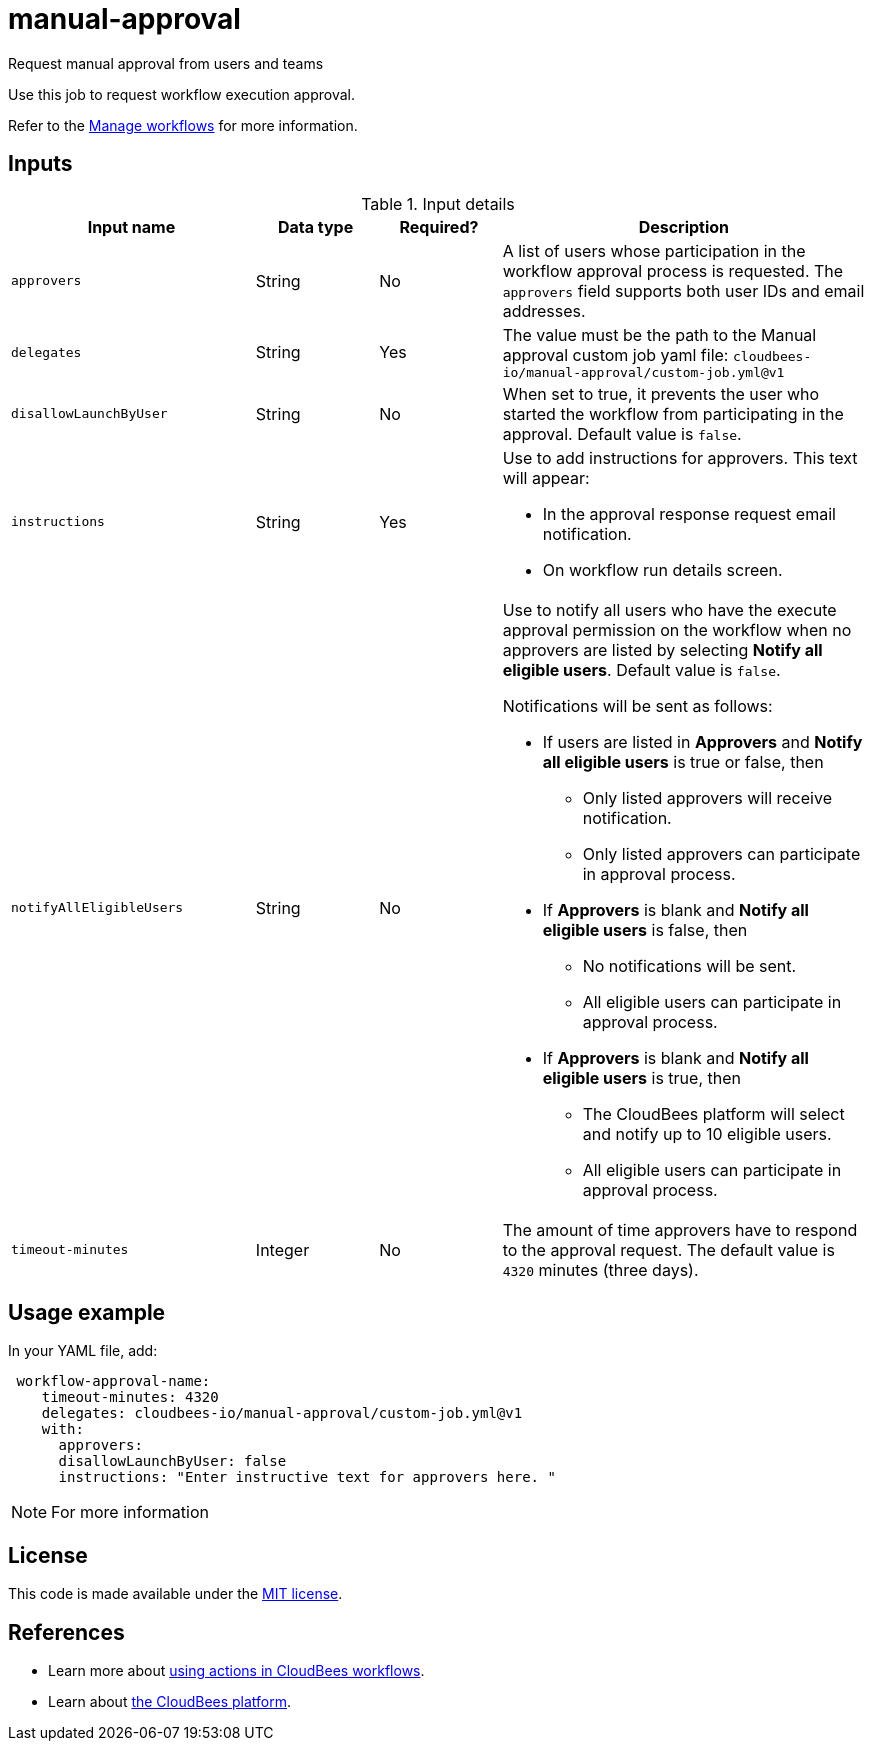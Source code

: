 # manual-approval
Request manual approval from users and teams

Use this job to request workflow execution approval. 

Refer to the link:https://docs.cloudbees.com/docs/cloudbees-platform/latest/workflows/manage-workflows[Manage workflows] for more information.


== Inputs

[cols="2a,1a,1a,3a",options="header"]
.Input details
|===

.^| Input name
.^| Data type
.^| Required?
.^| Description

.^| `approvers`
.^| String
.^|No
| A list of users whose participation in the workflow approval process is requested. The `approvers` field supports both user IDs and email addresses.

.^| `delegates`
.^|String
.^| Yes
| The value must be the path to the Manual approval custom job yaml file: `cloudbees-io/manual-approval/custom-job.yml@v1`


.^| `disallowLaunchByUser`
.^|String
.^| No
| When set to true, it prevents the user who started the workflow from participating in the approval.  Default value is `false`.

.^| `instructions`
.^|String
.^| Yes
| Use to add instructions for approvers.  This text will appear:

* In the approval response request email notification.
* On workflow run details screen.

.^| `notifyAllEligibleUsers`
.^|String
.^| No
| Use to notify all users who have the execute approval permission on the workflow when no approvers  are listed
by selecting *Notify all eligible users*. Default value is `false`.

Notifications will be sent as follows:

* If users are listed in *Approvers* and *Notify all eligible users* is true or false, then
** Only listed approvers will receive notification.
** Only listed approvers can participate in approval process.

* If *Approvers* is blank and *Notify all eligible users* is false, then

** No notifications will be sent.
** All eligible users can participate in approval process.

* If *Approvers* is blank and *Notify all eligible users* is true, then

** The CloudBees platform will select and notify up to 10 eligible users.

** All eligible users can participate in approval process.

.^| `timeout-minutes`
.^| Integer
.^| No
| The amount of time approvers have to respond to the approval request.  The default value is `4320` minutes (three days).

|===

== Usage example

In your YAML file, add:

[source,yaml]
----
 workflow-approval-name:
    timeout-minutes: 4320
    delegates: cloudbees-io/manual-approval/custom-job.yml@v1
    with:
      approvers:
      disallowLaunchByUser: false
      instructions: "Enter instructive text for approvers here. "

----

NOTE: For more information 

== License

This code is made available under the 
link:https://opensource.org/license/mit/[MIT license].

== References

* Learn more about link:https://docs.cloudbees.com/docs/cloudbees-platform/latest/actions[using actions in CloudBees workflows].
* Learn about link:https://docs.cloudbees.com/docs/cloudbees-platform/latest/[the CloudBees platform].
